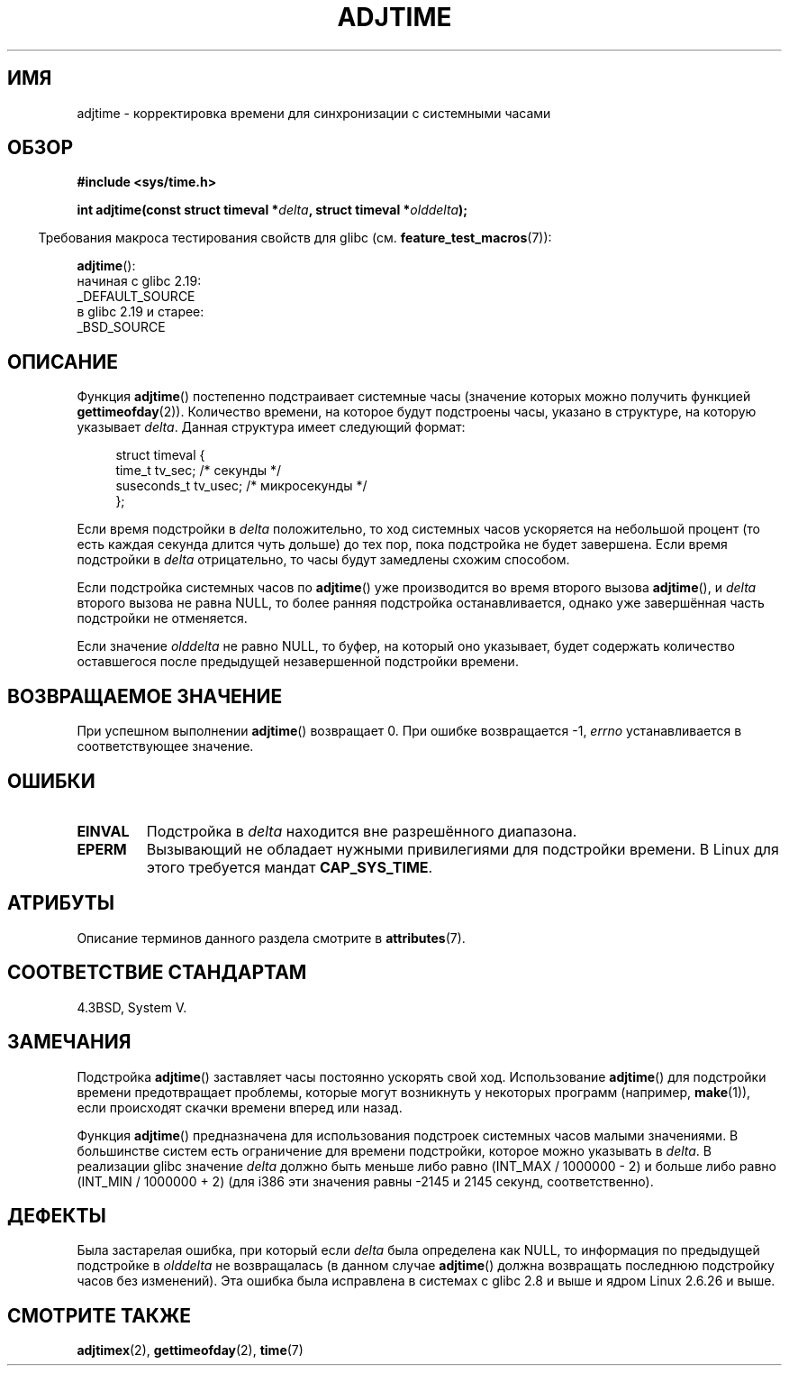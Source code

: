 .\" -*- mode: troff; coding: UTF-8 -*-
.\" Copyright (c) 2006 by Michael Kerrisk <mtk.manpages@gmail.com>
.\"
.\" %%%LICENSE_START(VERBATIM)
.\" Permission is granted to make and distribute verbatim copies of this
.\" manual provided the copyright notice and this permission notice are
.\" preserved on all copies.
.\"
.\" Permission is granted to copy and distribute modified versions of this
.\" manual under the conditions for verbatim copying, provided that the
.\" entire resulting derived work is distributed under the terms of a
.\" permission notice identical to this one.
.\"
.\" Since the Linux kernel and libraries are constantly changing, this
.\" manual page may be incorrect or out-of-date.  The author(s) assume no
.\" responsibility for errors or omissions, or for damages resulting from
.\" the use of the information contained herein.  The author(s) may not
.\" have taken the same level of care in the production of this manual,
.\" which is licensed free of charge, as they might when working
.\" professionally.
.\"
.\" Formatted or processed versions of this manual, if unaccompanied by
.\" the source, must acknowledge the copyright and authors of this work.
.\" %%%LICENSE_END
.\"
.\"*******************************************************************
.\"
.\" This file was generated with po4a. Translate the source file.
.\"
.\"*******************************************************************
.TH ADJTIME 3 2017\-09\-15 Linux "Руководство программиста Linux"
.SH ИМЯ
adjtime \- корректировка времени для синхронизации с системными часами
.SH ОБЗОР
.nf
\fB#include <sys/time.h>\fP
.PP
\fBint adjtime(const struct timeval *\fP\fIdelta\fP\fB, struct timeval *\fP\fIolddelta\fP\fB);\fP
.fi
.PP
.in -4n
Требования макроса тестирования свойств для glibc
(см. \fBfeature_test_macros\fP(7)):
.in
.PP
\fBadjtime\fP():
    начиная с glibc 2.19:
        _DEFAULT_SOURCE
    в glibc 2.19 и старее:
        _BSD_SOURCE
.SH ОПИСАНИЕ
Функция \fBadjtime\fP() постепенно подстраивает системные часы (значение
которых можно получить функцией \fBgettimeofday\fP(2)). Количество времени, на
которое будут подстроены часы, указано в структуре, на которую указывает
\fIdelta\fP. Данная структура имеет следующий формат:
.PP
.in +4n
.EX
struct timeval {
    time_t      tv_sec;     /* секунды */
    suseconds_t tv_usec;    /* микросекунды */
};
.EE
.in
.PP
Если время подстройки в \fIdelta\fP положительно, то ход системных часов
ускоряется на небольшой процент (то есть каждая секунда длится чуть дольше)
до тех пор, пока подстройка не будет завершена. Если время подстройки в
\fIdelta\fP отрицательно, то часы будут замедлены схожим способом.
.PP
Если подстройка системных часов по \fBadjtime\fP() уже производится во время
второго вызова \fBadjtime\fP(), и \fIdelta\fP второго вызова не равна NULL, то
более ранняя подстройка останавливается, однако уже завершённая часть
подстройки не отменяется.
.PP
Если значение \fIolddelta\fP не равно NULL, то буфер, на который оно указывает,
будет содержать количество оставшегося после предыдущей незавершенной
подстройки времени.
.SH "ВОЗВРАЩАЕМОЕ ЗНАЧЕНИЕ"
При успешном выполнении \fBadjtime\fP() возвращает 0. При ошибке возвращается
\-1, \fIerrno\fP устанавливается в соответствующее значение.
.SH ОШИБКИ
.TP 
\fBEINVAL\fP
Подстройка в \fIdelta\fP находится вне разрешённого диапазона.
.TP 
\fBEPERM\fP
Вызывающий не обладает нужными привилегиями для подстройки времени. В Linux
для этого требуется мандат \fBCAP_SYS_TIME\fP.
.SH АТРИБУТЫ
Описание терминов данного раздела смотрите в \fBattributes\fP(7).
.TS
allbox;
lb lb lb
l l l.
Интерфейс	Атрибут	Значение
T{
\fBadjtime\fP()
T}	Безвредность в нитях	MT\-Safe
.TE
.SH "СООТВЕТСТВИЕ СТАНДАРТАМ"
4.3BSD, System V.
.SH ЗАМЕЧАНИЯ
Подстройка \fBadjtime\fP() заставляет часы постоянно ускорять свой
ход. Использование \fBadjtime\fP() для подстройки времени предотвращает
проблемы, которые  могут возникнуть у некоторых программ (например,
\fBmake\fP(1)), если происходят скачки времени вперед или назад.
.PP
Функция \fBadjtime\fP() предназначена для использования подстроек системных
часов малыми значениями. В большинстве систем есть ограничение для времени
подстройки, которое можно указывать в \fIdelta\fP. В реализации glibc значение
\fIdelta\fP должно быть меньше либо равно (INT_MAX / 1000000 \- 2) и больше либо
равно (INT_MIN / 1000000 + 2) (для i386 эти значения равны \-2145 и 2145
секунд, соответственно).
.SH ДЕФЕКТЫ
.\" http://sourceware.org/bugzilla/show_bug?id=2449
.\" http://bugzilla.kernel.org/show_bug.cgi?id=6761
.\" Thanks to the new adjtimex() ADJ_OFFSET_SS_READ flag
Была застарелая ошибка, при который если \fIdelta\fP была определена как NULL,
то информация по предыдущей подстройке в \fIolddelta\fP не возвращалась (в
данном случае \fBadjtime\fP() должна возвращать последнюю подстройку часов без
изменений). Эта ошибка была исправлена в системах с glibc 2.8 и выше и ядром
Linux 2.6.26 и выше.
.SH "СМОТРИТЕ ТАКЖЕ"
\fBadjtimex\fP(2), \fBgettimeofday\fP(2), \fBtime\fP(7)
